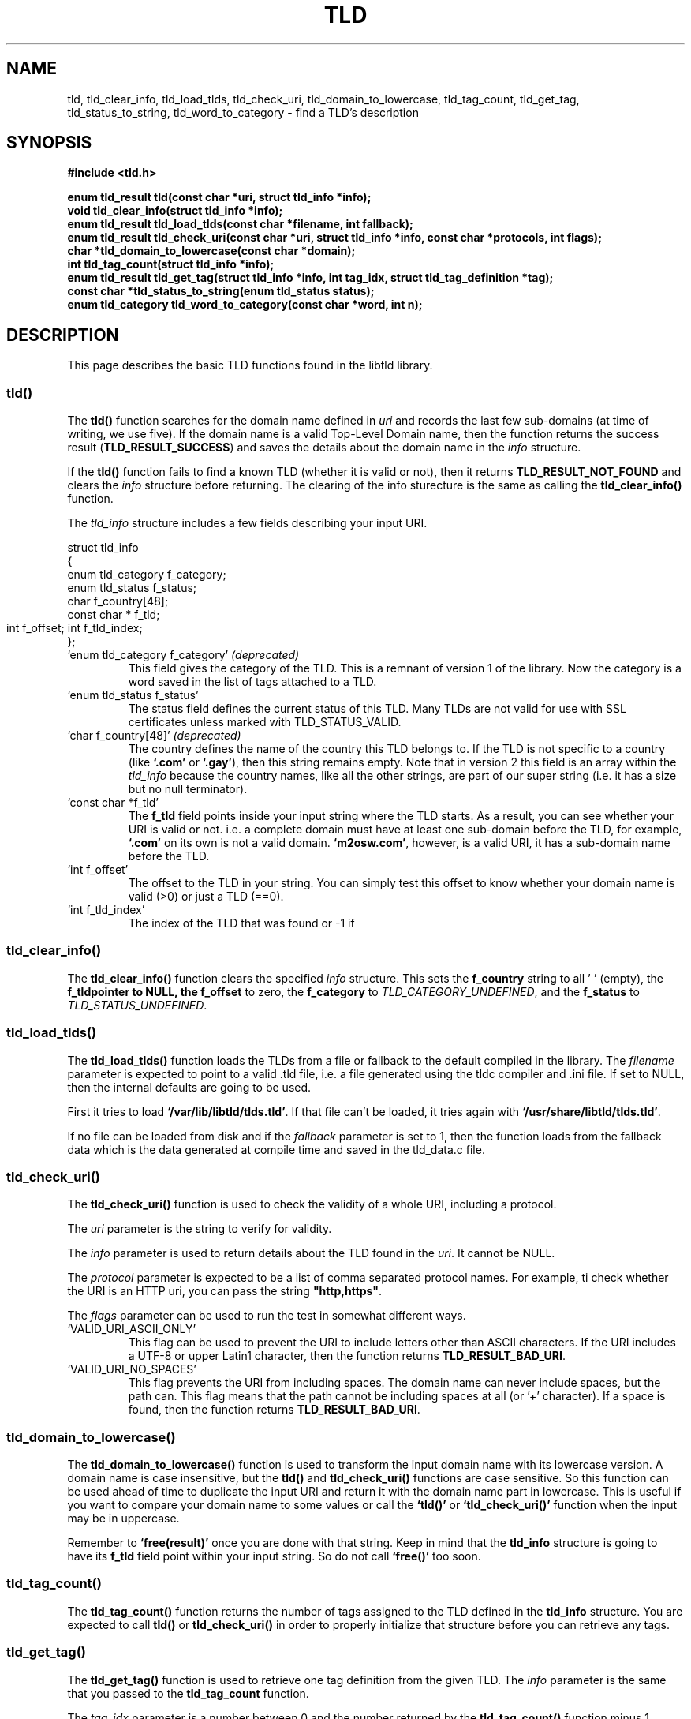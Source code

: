 .TH TLD 3 "December 2021" "libtld 2.x" "TLD Library"
.SH NAME
tld, tld_clear_info, tld_load_tlds, tld_check_uri, tld_domain_to_lowercase,
tld_tag_count, tld_get_tag, tld_status_to_string, tld_word_to_category
\- find a TLD's description
.SH SYNOPSIS
.nf
.B #include <tld.h>
.PP
.BI "enum tld_result tld(const char *uri, struct tld_info *info);"
.BI "void tld_clear_info(struct tld_info *info);"
.BI "enum tld_result tld_load_tlds(const char *filename, int fallback);"
.BI "enum tld_result tld_check_uri(const char *uri, struct tld_info *info, const char *protocols, int flags);"
.BI "char *tld_domain_to_lowercase(const char *domain);"
.BI "int tld_tag_count(struct tld_info *info);"
.BI "enum tld_result tld_get_tag(struct tld_info *info, int tag_idx, struct tld_tag_definition *tag);"
.BI "const char *tld_status_to_string(enum tld_status status);"
.BI "enum tld_category tld_word_to_category(const char *word, int n);"
.fi
.SH DESCRIPTION
This page describes the basic TLD functions found in the libtld library.
.SS tld()
The
.BR tld()
function searches for the domain name defined in
.IR uri
and records the last few sub-domains (at time of writing, we use five).
If the domain name is a valid Top-Level Domain name, then the function
returns the success result (\fBTLD_RESULT_SUCCESS\fR) and saves the
details about the domain name in the
.IR info
structure.
.PP
If the
.BR tld()
function fails to find a known TLD (whether it is valid or not), then it
returns \fBTLD_RESULT_NOT_FOUND\fR and clears the
.IR info
structure before returning. The clearing of the info sturecture is the
same as calling the
.BR tld_clear_info()
function.
.PP
The
.IR tld_info
structure includes a few fields describing your input URI.

    struct tld_info
    {
        enum tld_category   f_category;
        enum tld_status     f_status;
        char                f_country[48];
        const char *        f_tld;
        int                 f_offset;
	int                 f_tld_index;
    };

.TP
`enum tld_category f_category' \fI(deprecated)\fR
This field gives the category of the TLD. This is a remnant of version 1 of
the library. Now the category is a word saved in the list of tags attached
to a TLD.
.TP
`enum tld_status f_status'
The status field defines the current status of this TLD. Many TLDs are not
valid for use with SSL certificates unless marked with TLD_STATUS_VALID.
.TP
`char f_country[48]' \fI(deprecated)\fR
The country defines the name of the country this TLD belongs to. If the
TLD is not specific to a country (like \fB`.com'\fR or \fB`.gay'\fR),
then this string remains empty. Note that in version 2 this field is
an array within the \fItld_info\fR because the country names, like all
the other strings, are part of our super string (i.e. it has a size but
no null terminator).
.TP
`const char *f_tld'
The \fBf_tld\fR field points inside your input string where the TLD
starts. As a result, you can see whether your URI is valid or not.
i.e. a complete domain must have at least one sub-domain before the
TLD, for example, \fB`.com'\fR on its own is not a valid domain.
\fB`m2osw.com'\fR, however, is a valid URI, it has a sub-domain name
before the TLD.
.TP
`int f_offset'
The offset to the TLD in your string. You can simply test this offset
to know whether your domain name is valid (>0) or just a TLD (==0).
.TP
`int f_tld_index'
The index of the TLD that was found or -1 if
.SS tld_clear_info()
The
.BR tld_clear_info()
function clears the specified
.IR info
structure. This sets the \fBf_country\fR string to all '\0' (empty),
the \fBf_tld\R pointer to NULL, the \fBf_offset\fR to zero, the
\fBf_category\fR to \fITLD_CATEGORY_UNDEFINED\fR, and the
\fBf_status\fR to \fITLD_STATUS_UNDEFINED\fR.
.SS tld_load_tlds()
The
.BR tld_load_tlds()
function loads the TLDs from a file or fallback to the default compiled
in the library. The
.IR filename
parameter is expected to point to a valid .tld file, i.e. a file generated
using the tldc compiler and .ini file. If set to NULL, then the internal
defaults are going to be used.
.PP
First it tries to load \fB`/var/lib/libtld/tlds.tld'\fR. If that file
can't be loaded, it tries again with \fB`/usr/share/libtld/tlds.tld'\fR.
.PP
If no file can be loaded from disk and if the
.IR fallback
parameter is set to 1, then the function loads from the fallback data
which is the data generated at compile time and saved in the \fUtld_data.c\fR
file.
.SS tld_check_uri()
The
.BR tld_check_uri()
function is used to check the validity of a whole URI, including a protocol.
.PP
The
.IR uri
parameter is the string to verify for validity.
.PP
The
.IR info
parameter is used to return details about the TLD found in the \fIuri\fR.
It cannot be NULL.
.PP
The
.IR protocol
parameter is expected to be a list of comma separated protocol names.
For example, ti check whether the URI is an HTTP uri, you can pass
the string \fB"http,https"\fR.
.PP
The
.IR flags
parameter can be used to run the test in somewhat different ways.
.TP
`VALID_URI_ASCII_ONLY'
This flag can be used to prevent the URI to include letters other
than ASCII characters. If the URI includes a UTF-8 or upper
Latin1 character, then the function returns \fBTLD_RESULT_BAD_URI\fR.
.TP
`VALID_URI_NO_SPACES'
This flag prevents the URI from including spaces. The domain name
can never include spaces, but the path can. This flag means that
the path cannot be including spaces at all (or '+' character).
If a space is found, then the function returns \fBTLD_RESULT_BAD_URI\fR.
.SS tld_domain_to_lowercase()
The
.BR tld_domain_to_lowercase()
function is used to transform the input domain name with its lowercase
version. A domain name is case insensitive, but the \fBtld()\fR and
\fBtld_check_uri()\fR functions are case sensitive. So this function can
be used ahead of time to duplicate the input URI and return it with the
domain name part in lowercase. This is useful if you want to compare your
domain name to some values or call the \fB`tld()'\fR or
\fB`tld_check_uri()'\fR function when the input may be in uppercase.
.PP
Remember to \fB`free(result)'\fR once you are done with that string.
Keep in mind that the \fBtld_info\fR structure is going to have
its \fBf_tld\fR field point within your input string. So do not call
\fB`free()'\fR too soon.
.SS tld_tag_count()
The
.BR tld_tag_count()
function returns the number of tags assigned to the TLD defined in
the \fBtld_info\fR structure. You are expected to call \fBtld()\fR
or \fBtld_check_uri()\fR in order to properly initialize that
structure before you can retrieve any tags.
.SS tld_get_tag()
The
.BR tld_get_tag()
function is used to retrieve one tag definition from the given TLD.
The
.IR info
parameter is the same that you passed to the
\fBtld_tag_count\fR function.
.PP
The
.IR tag_idx
parameter is a number between 0 and the number returned by the
\fBtld_tag_count()\fR function minus 1.
.PP
The
.IR tag
parameter is a pointer to a \fBtld_tag_definition\fR structure
which receives the name and value of the tag. Both of which
are constant strings define in the .tld file superstring.

    struct tld_tag_definition
    {
        const char *        f_name;
        int                 f_name_length;
        const char *        f_value;
        int                 f_value_length;
    };

The \fBf_name\fR and \fBf_value\fR strings are not null terminated.
You must make sure to use the length parameter to properly use the
string. In C++, you can just do:

    std::string name(def.f_name, def.f_name_length);
    std::string value(def.f_value, def.f_value_length);

Which gives you a copy of the string which makes it very easy to
use the data. In C, you can use \fBstrndup()\fR if you'd like to
have a null terminated string. However, the point of the libtld
is to avoid such copies. You are given direct access to the data
inside the library.
.SS tld_status_to_string()
The
.BR tld_status_to_string()
function converts the input
.IR status
parameter into a string which can be written out in an error message.
.SS tld_word_to_category()
The
.BR tld_word_to_category()
function is used to convert a word in a \fB`TLD_CATEGORY_...'\fR value.
This is primarily used for backward compatibility since the \fB`tld_info'\fR
includes an \fB`f_category'\fR field which needs to be filled in. I will
not add more categories in the enumeration and a future version will
remove that field from the \fB`tld_info'\fR structure.
.SH STATUSES
The library has an enumeration with multiple statuses which is used to
define the status of a TLD. There is only one valid status:
\fBTLD_STATUS_VALID\fR. All the other statuses define a TLD which is not
quite there, was removed/deprecated, and we have an "undefined" value
which means that we did not find the TLD at all (i.e. the status of a
TLD defined in our .tld files cannot have that status).
.TP
`TLD_STATUS_VALID'
The TLD is valid. You can use it in any way you'd like, including with
SSL certificates.
.TP
`TLD_STATUS_PROPOSED'
The TLD was proposed but it was not yet activated.
.TP
`TLD_STATUS_DEPRECATED'
The TLD was deprecated. It is considered invalid at the moment. It is
still defined so we have the information defining that TLD.
.TP
`TLD_STATUS_UNUSED'
The TLD exists and is assigned, however, it cannot be used directly.
In most cases, this means we need one more sub-domain to have a valid
URI. For example, the \fB.my\fR TLD (Malaysia) cannot be used as a
second level TLD. In other words, \fBm2osw.my\fR is not allowed.
.TP
`TLD_STATUS_RESERVED'
The reserved status is used by TLDs when the TLD was assigned by never
used. That means you should never find such a TLD anywhere (except examples
and definitions of such TLDs).
.TP
`TLD_STATUS_INFRASTRUCTURE'
The TLD represents a domain name which is used by the infrastructure.
For example, the \fB.arpa\fR is one of the infrastructure TLDs. These
are definitively forbidden except within the infrastructure. You need
to know exactly what this is for.
.TP
`TLD_STATUS_EXAMPLE'
The TLD represents an example. This is not yet well defined in our
environment. This would be useful for domain names such as
\fB`example.com'\fR, however, at the moment there are no TLDs that
represent examples, except maybe \fBtest.ru\fR (it is not clear to
me at this point).
.TP
`TLD_STATUS_UNDEFINED'
The TLD is not defined in our table. This is the default status until
we find a TLD.
.SH CATEGORY
The \fBtld_category\fR enumeration is a remnant of version 1. It is
still available, but it is considered deprecated. The \fBtld_info\fR
still receives a category but the new way is to instead get the tags
of the TLD.
.TP
`TLD_CATEGORY_INTERNATIONAL'
The TLD is considered to be \fIinternational\fR. Anyone can use it anywhere.
.TP
`TLD_CATEGORY_PROFESSIONALS'
The TLD is for professionals. This is also an international TLD, but it can
be used only by professionals.
.TP
`TLD_CATEGORY_LANGUAGE'
The TLD is specific to a language. For example, \fB.cat\fR is for websites
in Catalan.
.TP
`TLD_CATEGORY_GROUP'
The TLD represents a group such as \fB.gay\fR.
.TP
`TLD_CATEGORY_REGION'
The TLD represents a location (a.k.a. "region" was the old designation).
The region tag actually defines the type of region: country, city, prefecture,
etc.
.TP
`TLD_CATEGORY_TECHNICAL'
The TLD is a technical TLD. This goes hands in hands with the
\fBinfrastructure\fR status.
.TP
`TLD_CATEGORY_COUNTRY'
The TLD represents a country. Note that category is used instead of
the \fB`TLD_CATEGORY_REGION'\fR when the TLD represents a country.
.TP
`TLD_CATEGORY_LOCATION'
The TLD represents a location (a.k.a. a "region"). There "location"
category is not currently used.
.TP
`TLD_CATEGORY_ENTREPRENEURIAL'
The TLD was purchased as a valid domain of a TLD and itself transformed
in a TLD so that way SSL certificate can properly be assigned to
sub-domains of that domain. For example, the \fB`.blogspot.com'\fR
is a domain that was purchased from a registrar selling \fB.com'\fR
domain names. Then the owner decided to make use of it as a TLD. That
means users can create a third level and be given an SSL certificate
without the worry that the owner of the \fB`.blogspot.com'\fR domain
name leaks its own certificate, or other users leak their certificate
in their third level domain name.
.TP
`TLD_CATEGORY_BRAND'
Since 2012, ICANN introduced a new process for any company to be assigned
its own TLDs. In most cases, the name of the company. This category
encompasses those extensions.
.PP
Note that the process included the introduction of international TLDs
such as the \fB.lol\fR TLD.
.TP
`TLD_CATEGORY_UNDEFINED'
This category is used as the default in the \fBtld_info\fR structure.
This means the TLD was not defined or the TLD's category is not known.
.PP
If you use a category name which is not defined in the \fB`tld_category'\fR
enumeration, then this value is used as a fallback. You probably want to
use the category tag instead.
.SH RESULT
The \fBtld()\fR function returns a \fBtld_result\fR value:
.TP
`TLD_RESULT_SUCCESS'
The input URI includes a valid TLD.
.TP
`TLD_RESULT_INVALID'
The TLD was found, but it is not marked as being valid (TLD_STATUS_VALID)
or an exception (TLD_STATUS_EXCEPTION, which is handled as a succcess
internally).
.TP
`TLD_RESULT_NULL'
The input URI is a NULL pointer or the string is an empty string.
.TP
`TLD_RESULT_NO_TLD'
The input URI does not include at least one period, this is not considered
valid since you are expected to have a domain name such as "<name>.com".
Although the function works with just ".com", it is expecte that you use
the function with a complete domain name, not just a TLD.
.TP
`TLD_RESULT_BAD_URI'
The input URI was not valid.
.TP
`TLD_RESULT_NOT_FOUND'
The TLD was not found. It's not considered to be valid at all.
.SH AUTHOR
Written by Alexis Wilke <alexis@m2osw.com>.
.SH "REPORTING BUGS"
Report bugs to <https://github.com/m2osw/libtld/issues>.
.br
libtld home page: <https://snapwebsites.org/project/libtld>.
.SH COPYRIGHT
Copyright \(co 2011-2022 Made to Order Software Corporation
.br
License: MIT
.br
This is free software: you are free to change and redistribute it.
.br
There is NO WARRANTY, to the extent permitted by law.
.SH "SEE ALSO"
.BR validate-tld (1),
.BR tldc (1).
